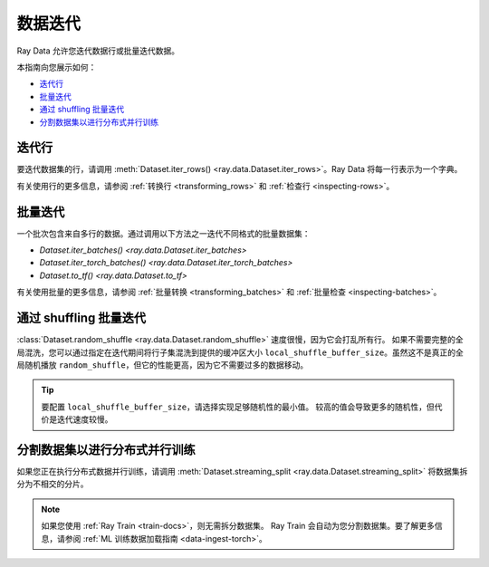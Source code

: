 .. _iterating-over-data:

===================
数据迭代
===================

Ray Data 允许您迭代数据行或批量迭代数据。

本指南向您展示如何：

* `迭代行 <#iterating-over-rows>`_
* `批量迭代 <#iterating-over-batches>`_
* `通过 shuffling 批量迭代 <#iterating-over-batches-with-shuffling>`_
* `分割数据集以进行分布式并行训练 <#splitting-datasets-for-distributed-parallel-training>`_

.. _iterating-over-rows:

迭代行
===================

要迭代数据集的行，请调用
:meth:`Dataset.iter_rows() <ray.data.Dataset.iter_rows>`。Ray Data 将每一行表示为一个字典。

.. testcode::

    import ray

    ds = ray.data.read_csv("s3://anonymous@air-example-data/iris.csv")

    for row in ds.iter_rows():
        print(row)

.. testoutput::

    {'sepal length (cm)': 5.1, 'sepal width (cm)': 3.5, 'petal length (cm)': 1.4, 'petal width (cm)': 0.2, 'target': 0}
    {'sepal length (cm)': 4.9, 'sepal width (cm)': 3.0, 'petal length (cm)': 1.4, 'petal width (cm)': 0.2, 'target': 0}
    ...
    {'sepal length (cm)': 5.9, 'sepal width (cm)': 3.0, 'petal length (cm)': 5.1, 'petal width (cm)': 1.8, 'target': 2}


有关使用行的更多信息，请参阅
:ref:`转换行 <transforming_rows>` 和
:ref:`检查行 <inspecting-rows>`。

.. _iterating-over-batches:

批量迭代
======================

一个批次包含来自多行的数据。通过调用以下方法之一迭代不同格式的批量数据集：

* `Dataset.iter_batches() <ray.data.Dataset.iter_batches>`
* `Dataset.iter_torch_batches() <ray.data.Dataset.iter_torch_batches>`
* `Dataset.to_tf() <ray.data.Dataset.to_tf>`

.. tab-set::

    .. tab-item:: NumPy
        :sync: NumPy

        .. testcode::

            import ray

            ds = ray.data.read_images("s3://anonymous@ray-example-data/image-datasets/simple")

            for batch in ds.iter_batches(batch_size=2, batch_format="numpy"):
                print(batch)

        .. testoutput::
            :options: +MOCK

            {'image': array([[[[...]]]], dtype=uint8)}
            ...
            {'image': array([[[[...]]]], dtype=uint8)}

    .. tab-item:: pandas
        :sync: pandas

        .. testcode::

            import ray

            ds = ray.data.read_csv("s3://anonymous@air-example-data/iris.csv")

            for batch in ds.iter_batches(batch_size=2, batch_format="pandas"):
                print(batch)

        .. testoutput::
            :options: +MOCK

               sepal length (cm)  sepal width (cm)  petal length (cm)  petal width (cm)  target
            0                5.1               3.5                1.4               0.2       0
            1                4.9               3.0                1.4               0.2       0
            ...
               sepal length (cm)  sepal width (cm)  petal length (cm)  petal width (cm)  target
            0                6.2               3.4                5.4               2.3       2
            1                5.9               3.0                5.1               1.8       2

    .. tab-item:: Torch
        :sync: Torch

        .. testcode::

            import ray

            ds = ray.data.read_images("s3://anonymous@ray-example-data/image-datasets/simple")

            for batch in ds.iter_torch_batches(batch_size=2):
                print(batch)

        .. testoutput::
            :options: +MOCK

            {'image': tensor([[[[...]]]], dtype=torch.uint8)}
            ...
            {'image': tensor([[[[...]]]], dtype=torch.uint8)}

    .. tab-item:: TensorFlow
        :sync: TensorFlow

        .. testcode::

            import ray

            ds = ray.data.read_csv("s3://anonymous@air-example-data/iris.csv")

            tf_dataset = ds.to_tf(
                feature_columns="sepal length (cm)",
                label_columns="target",
                batch_size=2
            )
            for features, labels in tf_dataset:
                print(features, labels)

        .. testoutput::

            tf.Tensor([5.1 4.9], shape=(2,), dtype=float64) tf.Tensor([0 0], shape=(2,), dtype=int64)
            ...
            tf.Tensor([6.2 5.9], shape=(2,), dtype=float64) tf.Tensor([2 2], shape=(2,), dtype=int64)

有关使用批量的更多信息，请参阅
:ref:`批量转换 <transforming_batches>` 和
:ref:`批量检查 <inspecting-batches>`。

.. _iterating-over-batches-with-shuffling:

通过 shuffling 批量迭代
=====================================

:class:`Dataset.random_shuffle <ray.data.Dataset.random_shuffle>` 速度很慢，因为它会打乱所有行。
如果不需要完整的全局混洗，您可以通过指定在迭代期间将行子集混洗到提供的缓冲区大小
``local_shuffle_buffer_size``。虽然这不是真正的全局随机播放
``random_shuffle``，但它的性能更高，因为它不需要过多的数据移动。

.. tip::

    要配置 ``local_shuffle_buffer_size``，请选择实现足够随机性的最小值。
    较高的值会导致更多的随机性，但代价是迭代速度较慢。

.. tab-set::

    .. tab-item:: NumPy
        :sync: NumPy

        .. testcode::

            import ray

            ds = ray.data.read_images("s3://anonymous@ray-example-data/image-datasets/simple")

            for batch in ds.iter_batches(
                batch_size=2,
                batch_format="numpy",
                local_shuffle_buffer_size=250,
            ):
                print(batch)


        .. testoutput::
            :options: +MOCK

            {'image': array([[[[...]]]], dtype=uint8)}
            ...
            {'image': array([[[[...]]]], dtype=uint8)}

    .. tab-item:: pandas
        :sync: pandas

        .. testcode::

            import ray

            ds = ray.data.read_csv("s3://anonymous@air-example-data/iris.csv")

            for batch in ds.iter_batches(
                batch_size=2,
                batch_format="pandas",
                local_shuffle_buffer_size=250,
            ):
                print(batch)

        .. testoutput::
            :options: +MOCK

               sepal length (cm)  sepal width (cm)  petal length (cm)  petal width (cm)  target
            0                6.3               2.9                5.6               1.8       2
            1                5.7               4.4                1.5               0.4       0
            ...
               sepal length (cm)  sepal width (cm)  petal length (cm)  petal width (cm)  target
            0                5.6               2.7                4.2               1.3       1
            1                4.8               3.0                1.4               0.1       0

    .. tab-item:: Torch
        :sync: Torch

        .. testcode::

            import ray

            ds = ray.data.read_images("s3://anonymous@ray-example-data/image-datasets/simple")
            for batch in ds.iter_torch_batches(
                batch_size=2,
                local_shuffle_buffer_size=250,
            ):
                print(batch)

        .. testoutput::
            :options: +MOCK

            {'image': tensor([[[[...]]]], dtype=torch.uint8)}
            ...
            {'image': tensor([[[[...]]]], dtype=torch.uint8)}

    .. tab-item:: TensorFlow
        :sync: TensorFlow

        .. testcode::

            import ray

            ds = ray.data.read_csv("s3://anonymous@air-example-data/iris.csv")

            tf_dataset = ds.to_tf(
                feature_columns="sepal length (cm)",
                label_columns="target",
                batch_size=2,
                local_shuffle_buffer_size=250,
            )
            for features, labels in tf_dataset:
                print(features, labels)

        .. testoutput::
            :options: +MOCK

            tf.Tensor([5.2 6.3], shape=(2,), dtype=float64) tf.Tensor([1 2], shape=(2,), dtype=int64)
            ...
            tf.Tensor([5.  5.8], shape=(2,), dtype=float64) tf.Tensor([0 0], shape=(2,), dtype=int64)

分割数据集以进行分布式并行训练
====================================================

如果您正在执行分布式数据并行训练，请调用
:meth:`Dataset.streaming_split <ray.data.Dataset.streaming_split>` 将数据集拆分为不相交的分片。

.. note::

  如果您使用 :ref:`Ray Train <train-docs>`，则无需拆分数据集。 
  Ray Train 会自动为您分割数据集。要了解更多信息，请参阅
  :ref:`ML 训练数据加载指南 <data-ingest-torch>`。

.. testcode::

    import ray

    @ray.remote
    class Worker:

        def train(self, data_iterator):
            for batch in data_iterator.iter_batches(batch_size=8):
                pass

    ds = ray.data.read_csv("s3://anonymous@air-example-data/iris.csv")
    workers = [Worker.remote() for _ in range(4)]
    shards = ds.streaming_split(n=4, equal=True)
    ray.get([w.train.remote(s) for w, s in zip(workers, shards)])
